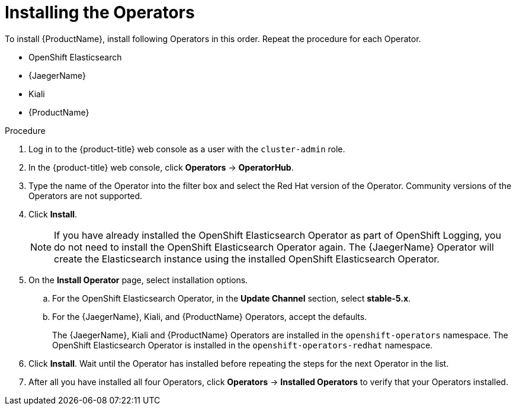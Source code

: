 // Module included in the following assemblies:
//
// - service_mesh/v1x/installing-ossm.adoc
// - service_mesh/v2x/installing-ossm.adoc

:_content-type: PROCEDURE
[id="ossm-install-ossm-operator_{context}"]
= Installing the Operators

To install {ProductName}, install following Operators in this order. Repeat the procedure for each Operator.

* OpenShift Elasticsearch
* {JaegerName}
* Kiali
* {ProductName}

.Procedure

. Log in to the {product-title} web console as a user with the `cluster-admin` role.

. In the {product-title} web console, click *Operators* -> *OperatorHub*.

. Type the name of the Operator into the filter box and select the Red Hat version of the Operator. Community versions of the Operators are not supported.

. Click *Install*.
+
[NOTE]
====
If you have already installed the OpenShift Elasticsearch Operator as part of OpenShift
Logging, you do not need to install the OpenShift Elasticsearch Operator again. The
{JaegerName} Operator will create the Elasticsearch instance using the installed OpenShift
Elasticsearch Operator.
====

. On the *Install Operator* page, select installation options.
.. For the OpenShift Elasticsearch Operator, in the *Update Channel* section, select *stable-5.x*.
.. For the {JaegerName}, Kiali, and {ProductName} Operators, accept the defaults.
+
The {JaegerName}, Kiali and {ProductName} Operators are installed in the `openshift-operators` namespace. The OpenShift Elasticsearch Operator is installed in the `openshift-operators-redhat` namespace.

. Click *Install*. Wait until the Operator has installed before repeating the steps for the next Operator in the list.

. After all you have installed all four Operators, click *Operators* -> *Installed Operators* to verify that your Operators installed.
